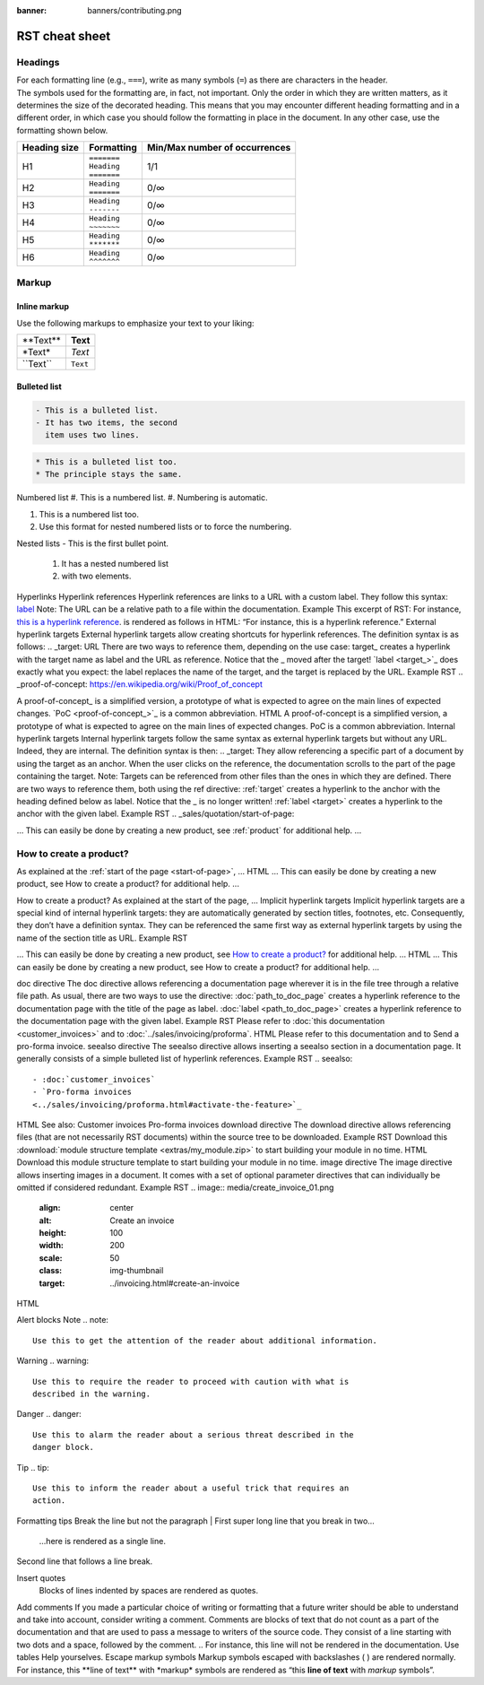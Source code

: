 :banner: banners/contributing.png

===============
RST cheat sheet
===============

Headings
========

| For each formatting line (e.g., ``===``), write as many symbols (``=``) as there are characters in
  the header.
| The symbols used for the formatting are, in fact, not important. Only the order in which they are
  written matters, as it determines the size of the decorated heading. This means that you may
  encounter different heading formatting and in a different order, in which case you should follow
  the formatting in place in the document. In any other case, use the formatting shown below.

+--------------+---------------+-------------------------------+
| Heading size | Formatting    | Min/Max number of occurrences |
+==============+===============+===============================+
| H1           | | ``=======`` | 1/1                           |
|              | | ``Heading`` |                               |
|              | | ``=======`` |                               |
+--------------+---------------+-------------------------------+
| H2           | | ``Heading`` | 0/∞                           |
|              | | ``=======`` |                               |
+--------------+---------------+-------------------------------+
| H3           | | ``Heading`` | 0/∞                           |
|              | | ``-------`` |                               |
+--------------+---------------+-------------------------------+
| H4           | | ``Heading`` | 0/∞                           |
|              | | ``~~~~~~~`` |                               |
+--------------+---------------+-------------------------------+
| H5           | | ``Heading`` | 0/∞                           |
|              | | ``*******`` |                               |
+--------------+---------------+-------------------------------+
| H6           | | ``Heading`` | 0/∞                           |
|              | | ``^^^^^^^`` |                               |
+--------------+---------------+-------------------------------+

Markup
======

Inline markup
-------------

Use the following markups to emphasize your text to your liking:

+--------------+----------+
| \*\*Text\*\* | **Text** |
+--------------+----------+
| \*Text\*     | *Text*   |
+--------------+----------+
| \`\`Text\`\` | ``Text`` |
+--------------+----------+

Bulleted list
-------------

.. raw:: html

   <pre>This is a bulleted list.
   It has two items, the second
   item uses two lines.</pre>

.. code-block:: rst

   - This is a bulleted list.
   - It has two items, the second
     item uses two lines.

.. code-block:: rst

   * This is a bulleted list too.
   * The principle stays the same.

Numbered list
#. This is a numbered list.
#. Numbering is automatic.

1. This is a numbered list too.
2. Use this format for nested numbered lists
   or to force the numbering.
Nested lists
- This is the first bullet point.
  1. It has a nested numbered list
  2. with two elements.

Hyperlinks
Hyperlink references
Hyperlink references are links to a URL with a custom label. They follow this syntax: `label <URL>`_
Note: The URL can be a relative path to a file within the documentation.
Example
This excerpt of RST: For instance, `this is a hyperlink reference <https://odoo.com>`_. is rendered as follows in HTML: “For instance, this is a hyperlink reference.”
External hyperlink targets
External hyperlink targets allow creating shortcuts for hyperlink references. The definition syntax is as follows: .. _target: URL
There are two ways to reference them, depending on the use case:
target_ creates a hyperlink with the target name as label and the URL as reference. Notice that the _ moved after the target!
`label <target_>`_ does exactly what you expect: the label replaces the name of the target, and the target is replaced by the URL.
Example
RST
.. _proof-of-concept: https://en.wikipedia.org/wiki/Proof_of_concept

A proof-of-concept_ is a simplified version, a prototype of what is expected to agree on the main lines of expected changes. `PoC <proof-of-concept_>`_ is a common abbreviation.
HTML
A proof-of-concept is a simplified version, a prototype of what is expected to agree on the main lines of expected changes. PoC is a common abbreviation.
Internal hyperlink targets
Internal hyperlink targets follow the same syntax as external hyperlink targets but without any URL. Indeed, they are internal. The definition syntax is then: .. _target:
They allow referencing a specific part of a document by using the target as an anchor. When the user clicks on the reference, the documentation scrolls to the part of the page containing the target.
Note: Targets can be referenced from other files than the ones in which they are defined.
There are two ways to reference them, both using the ref directive:
:ref:`target` creates a hyperlink to the anchor with the heading defined below as label. Notice that the _ is no longer written!
:ref:`label <target>` creates a hyperlink to the anchor with the given label.
Example
RST
.. _sales/quotation/start-of-page:

… This can easily be done by creating a new product, see :ref:`product` for additional help.  ...

.. _sales/quotation/product:

How to create a product?
=========================

As explained at the :ref:`start of the page <start-of-page>`, ...
HTML
… This can easily be done by creating a new product, see How to create a product? for additional help.  ...

How to create a product?
As explained at the start of the page, ...
Implicit hyperlink targets
Implicit hyperlink targets are a special kind of internal hyperlink targets: they are automatically generated by section titles, footnotes, etc. Consequently, they don’t have a definition syntax.
They can be referenced the same first way as external hyperlink targets by using the name of the section title as URL.
Example
RST

… This can easily be done by creating a new product, see `How to create a product?`_ for additional help.  ...
HTML
… This can easily be done by creating a new product, see How to create a product? for additional help.  …

doc directive
The doc directive allows referencing a documentation page wherever it is in the file tree through a relative file path.
As usual, there are two ways to use the directive:
:doc:`path_to_doc_page` creates a hyperlink reference to the documentation page with the title of the page as label.
:doc:`label <path_to_doc_page>` creates a hyperlink reference to the documentation page with the given label.
Example
RST
Please refer to :doc:`this documentation <customer_invoices>` and to :doc:`../sales/invoicing/proforma`.
HTML
Please refer to this documentation and to Send a pro-forma invoice.
seealso directive
The seealso directive allows inserting a seealso section in a documentation page. It generally consists of a simple bulleted list of hyperlink references.
Example
RST
.. seealso::
   - :doc:`customer_invoices`
   - `Pro-forma invoices
   <../sales/invoicing/proforma.html#activate-the-feature>`_
HTML
See also:
Customer invoices
Pro-forma invoices
download directive
The download directive allows referencing files (that are not necessarily RST documents) within the source tree to be downloaded.
Example
RST
Download this :download:`module structure template <extras/my_module.zip>` to start building your module in no time.
HTML
Download this module structure template to start building your module in no time.
image directive
The image directive allows inserting images in a document. It comes with a set of optional parameter directives that can individually be omitted if considered redundant.
Example
RST
.. image:: media/create_invoice_01.png
   :align: center
   :alt: Create an invoice
   :height: 100
   :width: 200
   :scale: 50
   :class: img-thumbnail
   :target: ../invoicing.html#create-an-invoice
HTML


Alert blocks
Note
.. note::
   Use this to get the attention of the reader about additional information.
Warning
.. warning::
   Use this to require the reader to proceed with caution with what is
   described in the warning.
Danger
.. danger::
   Use this to alarm the reader about a serious threat described in the
   danger block.
Tip
.. tip::
   Use this to inform the reader about a useful trick that requires an
   action.

Formatting tips
Break the line but not the paragraph
| First super long line that you break in two…
  ...here is rendered as a single line.
| Second line that follows a line break.
Insert quotes
   Blocks of lines indented by spaces
   are rendered as quotes.
Add comments
If you made a particular choice of writing or formatting that a future writer should be able to understand and take into account, consider writing a comment. Comments are blocks of text that do not count as a part of the documentation and that are used to pass a message to writers of the source code. They consist of a line starting with two dots and a space, followed by the comment.
.. For instance, this line will not be rendered in the documentation.
Use tables
Help yourselves.
Escape markup symbols
Markup symbols escaped with backslashes ( \ ) are rendered normally. For instance, this \*\*line of text\*\* with \*markup\* symbols are rendered as “this **line of text** with *markup* symbols”.
